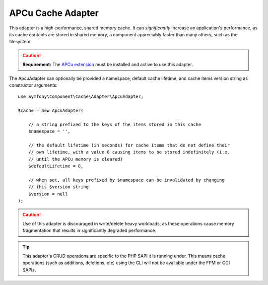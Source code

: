 .. index::
    single: Cache Pool
    single: APC Cache, APCu Cache

.. _apcu-adapter:

APCu Cache Adapter
==================

This adapter is a high-performance, shared memory cache. It can *significantly*
increase an application's performance, as its cache contents are stored in shared
memory, a component appreciably faster than many others, such as the filesystem.

.. caution::

    **Requirement:** The `APCu extension`_ must be installed and active to use
    this adapter.

The ApcuAdapter can optionally be provided a namespace, default cache lifetime,
and cache items version string as constructor arguments::

    use Symfony\Component\Cache\Adapter\ApcuAdapter;

    $cache = new ApcuAdapter(

        // a string prefixed to the keys of the items stored in this cache
        $namespace = '',

        // the default lifetime (in seconds) for cache items that do not define their
        // own lifetime, with a value 0 causing items to be stored indefinitely (i.e.
        // until the APCu memory is cleared)
        $defaultLifetime = 0,

        // when set, all keys prefixed by $namespace can be invalidated by changing
        // this $version string
        $version = null
    );

.. caution::

    Use of this adapter is discouraged in write/delete heavy workloads, as these
    operations cause memory fragmentation that results in significantly degraded performance.

.. tip::

    This adapter's CRUD operations are specific to the PHP SAPI it is running under. This
    means cache operations (such as additions, deletions, etc) using the CLI will not be
    available under the FPM or CGI SAPIs.

.. _`APCu extension`: https://pecl.php.net/package/APCu

.. ready: no
.. revision: eb70a365ee34aa47997694da9aedf615a5c443bd